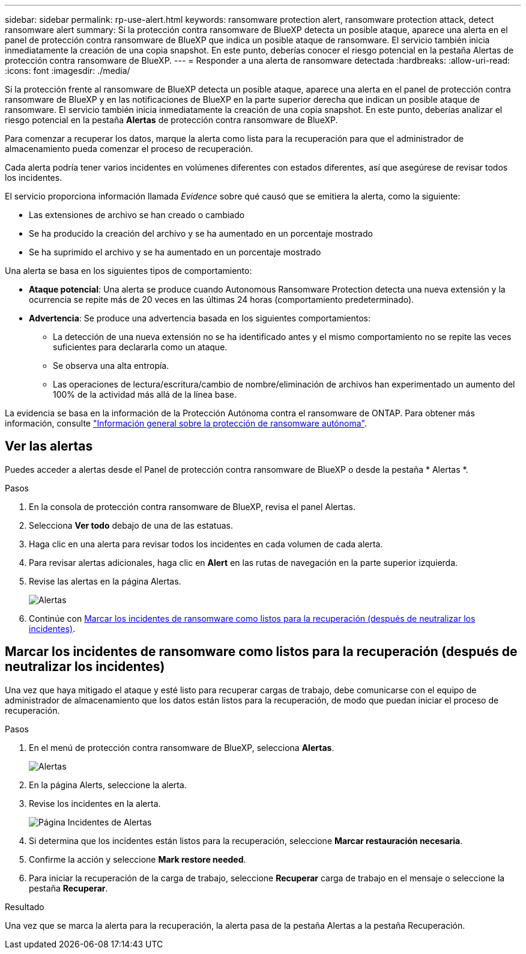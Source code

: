 ---
sidebar: sidebar 
permalink: rp-use-alert.html 
keywords: ransomware protection alert, ransomware protection attack, detect ransomware alert 
summary: Si la protección contra ransomware de BlueXP detecta un posible ataque, aparece una alerta en el panel de protección contra ransomware de BlueXP que indica un posible ataque de ransomware. El servicio también inicia inmediatamente la creación de una copia snapshot. En este punto, deberías conocer el riesgo potencial en la pestaña Alertas de protección contra ransomware de BlueXP. 
---
= Responder a una alerta de ransomware detectada
:hardbreaks:
:allow-uri-read: 
:icons: font
:imagesdir: ./media/


[role="lead"]
Si la protección frente al ransomware de BlueXP detecta un posible ataque, aparece una alerta en el panel de protección contra ransomware de BlueXP y en las notificaciones de BlueXP en la parte superior derecha que indican un posible ataque de ransomware. El servicio también inicia inmediatamente la creación de una copia snapshot. En este punto, deberías analizar el riesgo potencial en la pestaña *Alertas* de protección contra ransomware de BlueXP.

Para comenzar a recuperar los datos, marque la alerta como lista para la recuperación para que el administrador de almacenamiento pueda comenzar el proceso de recuperación.

Cada alerta podría tener varios incidentes en volúmenes diferentes con estados diferentes, así que asegúrese de revisar todos los incidentes.

El servicio proporciona información llamada _Evidence_ sobre qué causó que se emitiera la alerta, como la siguiente:

* Las extensiones de archivo se han creado o cambiado
* Se ha producido la creación del archivo y se ha aumentado en un porcentaje mostrado
* Se ha suprimido el archivo y se ha aumentado en un porcentaje mostrado


Una alerta se basa en los siguientes tipos de comportamiento:

* *Ataque potencial*: Una alerta se produce cuando Autonomous Ransomware Protection detecta una nueva extensión y la ocurrencia se repite más de 20 veces en las últimas 24 horas (comportamiento predeterminado).
* *Advertencia*: Se produce una advertencia basada en los siguientes comportamientos:
+
** La detección de una nueva extensión no se ha identificado antes y el mismo comportamiento no se repite las veces suficientes para declararla como un ataque.
** Se observa una alta entropía.
** Las operaciones de lectura/escritura/cambio de nombre/eliminación de archivos han experimentado un aumento del 100% de la actividad más allá de la línea base.




La evidencia se basa en la información de la Protección Autónoma contra el ransomware de ONTAP. Para obtener más información, consulte https://docs.netapp.com/us-en/ontap/anti-ransomware/index.html["Información general sobre la protección de ransomware autónoma"^].



== Ver las alertas

Puedes acceder a alertas desde el Panel de protección contra ransomware de BlueXP o desde la pestaña * Alertas *.

.Pasos
. En la consola de protección contra ransomware de BlueXP, revisa el panel Alertas.
. Selecciona *Ver todo* debajo de una de las estatuas.
. Haga clic en una alerta para revisar todos los incidentes en cada volumen de cada alerta.
. Para revisar alertas adicionales, haga clic en *Alert* en las rutas de navegación en la parte superior izquierda.
. Revise las alertas en la página Alertas.
+
image:screen-alerts.png["Alertas"]

. Continúe con <<Marcar los incidentes de ransomware como listos para la recuperación (después de neutralizar los incidentes)>>.




== Marcar los incidentes de ransomware como listos para la recuperación (después de neutralizar los incidentes)

Una vez que haya mitigado el ataque y esté listo para recuperar cargas de trabajo, debe comunicarse con el equipo de administrador de almacenamiento que los datos están listos para la recuperación, de modo que puedan iniciar el proceso de recuperación.

.Pasos
. En el menú de protección contra ransomware de BlueXP, selecciona *Alertas*.
+
image:screen-alerts.png["Alertas"]

. En la página Alerts, seleccione la alerta.
. Revise los incidentes en la alerta.
+
image:screen-alerts-incidents.png["Página Incidentes de Alertas"]

. Si determina que los incidentes están listos para la recuperación, seleccione *Marcar restauración necesaria*.
. Confirme la acción y seleccione *Mark restore needed*.
. Para iniciar la recuperación de la carga de trabajo, seleccione *Recuperar* carga de trabajo en el mensaje o seleccione la pestaña *Recuperar*.


.Resultado
Una vez que se marca la alerta para la recuperación, la alerta pasa de la pestaña Alertas a la pestaña Recuperación.
